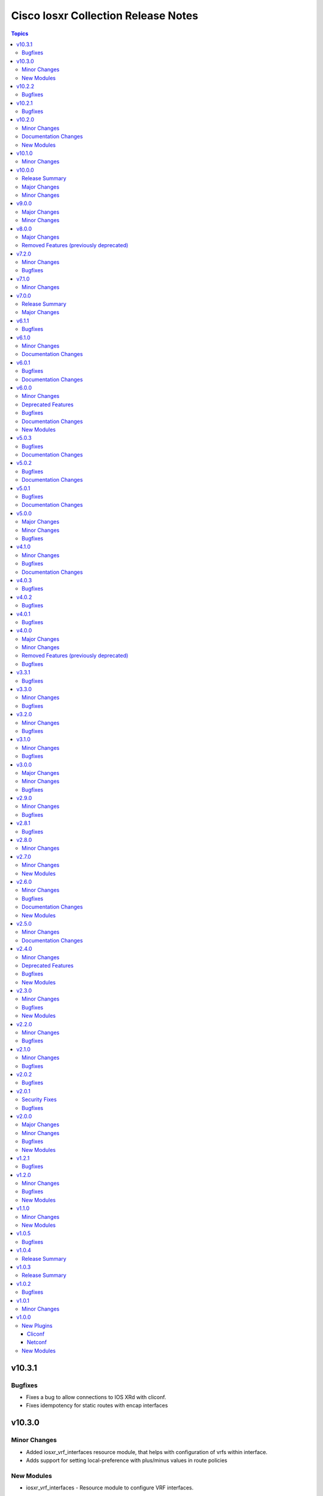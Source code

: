 ====================================
Cisco Iosxr Collection Release Notes
====================================

.. contents:: Topics

v10.3.1
=======

Bugfixes
--------

- Fixes a bug to allow connections to IOS XRd with cliconf.
- Fixes idempotency for static routes with encap interfaces

v10.3.0
=======

Minor Changes
-------------

- Added iosxr_vrf_interfaces resource module, that helps with configuration of vrfs within interface.
- Adds support for setting local-preference with plus/minus values in route policies

New Modules
-----------

- iosxr_vrf_interfaces - Resource module to configure VRF interfaces.

v10.2.2
=======

Bugfixes
--------

- iosxr_acls_facts - Fix incorrect rendering of some acl facts causing errors.

v10.2.1
=======

Bugfixes
--------

- iosxr_static_routes - Fix incorrect handling of the vrf keyword between the destination address and next-hop interface in both global and VRF contexts for IPv4 and IPv6 static_route configurations.

v10.2.0
=======

Minor Changes
-------------

- Added iosxr_route_maps resource module, that helps with configuration of route-policy.

Documentation Changes
---------------------

- Includes a new support related section in the README.

New Modules
-----------

- iosxr_route_maps - Resource module to configure route maps.

v10.1.0
=======

Minor Changes
-------------

- Adds a new module `iosxr_vrf_address_family` to manage VRFs address families on Cisco IOS-XR devices (https://github.com/ansible-collections/cisco.iosxr/pull/489).

v10.0.0
=======

Release Summary
---------------

Starting from this release, the minimum `ansible-core` version this collection requires is `2.15.0`. The last known version compatible with ansible-core<2.15 is `v9.0.0`. A new resource module `iosxr_vrf_global` is added to manage VRF global configurations.

Major Changes
-------------

- Bumping `requires_ansible` to `>=2.15.0`, since previous ansible-core versions are EoL now.

Minor Changes
-------------

- Adds a new module `iosxr_vrf_global` to manage VRF global configurations on Cisco IOS-XR devices (https://github.com/ansible-collections/cisco.iosxr/pull/467).

v9.0.0
======

Major Changes
-------------

- Update the netcommon base version to support cli_restore plugin.

Minor Changes
-------------

- Add support for cli_restore functionality.
- Please refer the PR to know more about core changes (https://github.com/ansible-collections/ansible.netcommon/pull/618).
- cli_restore module is part of netcommon.

v8.0.0
======

Major Changes
-------------

- This release removes previously deprecated module and attributes from this collection. Please refer to the **Removed Features** section for details.

Removed Features (previously deprecated)
----------------------------------------

- Remove deprecated iosxr_logging module which is replaced with iosxr_logging_global resource module.

v7.2.0
======

Minor Changes
-------------

- Add missing options in afi and safi in address-family of bgp_templates RM.

Bugfixes
--------

- Fix 'afi' value in bgp_templates RM to valid values.

v7.1.0
======

Minor Changes
-------------

- iosxr_facts - Add cdp neighbors in ansible_net_neighbors dictionary (https://github.com/ansible-collections/cisco.iosxr/pull/457).

v7.0.0
======

Release Summary
---------------

Starting from this release, the minimum `ansible-core` version this collection requires is `2.14.0`. The last known version compatible with ansible-core<2.14 is `v6.1.1`.

Major Changes
-------------

- Bumping `requires_ansible` to `>=2.14.0`, since previous ansible-core versions are EoL now.

v6.1.1
======

Bugfixes
--------

- Fix issue in gathered state of interfaces and l3_interfaces RMs(https://github.com/ansible-collections/cisco.iosxr/issues/452, https://github.com/ansible-collections/cisco.iosxr/issues/451)

v6.1.0
======

Minor Changes
-------------

- iosxr_config - Relax restrictions on I(src) parameter so it can be used more like I(lines). (https://github.com/ansible-collections/cisco.iosxr/issues/343).
- iosxr_config Add updates option in return value(https://github.com/ansible-collections/cisco.iosxr/issues/438).

Documentation Changes
---------------------

- Fix docs for prefix_lists RM.
- iosxr_acls - update examples and use YAML output in them for better readibility.

v6.0.1
======

Bugfixes
--------

- Fix issue in deletion of ospf.(https://github.com/ansible-collections/cisco.iosxr/issues/425)
- Fix issue in facts gathering for Interfaces RM.(https://github.com/ansible-collections/cisco.iosxr/issues/417)
- Fix issue in lacp and lldp_global of local variable commands.
- Support overridden state in bgp_global,lacp and lldp_global module.(https://github.com/ansible-collections/cisco.iosxr/issues/386)

Documentation Changes
---------------------

- Fix grpc sub plugin documentation.
- Update ospf_interfaces examples
- Update ospfv2 examples
- Update ospfv3 examples

v6.0.0
======

Minor Changes
-------------

- Add iosxr_bgp_templates module (https://github.com/ansible-collections/cisco.iosxr/issues/341).
- iosxr_facts - Add CPU utilization.
- iosxr_l2_interfaces - fix issue in supporting multiple iosxr version. (https://github.com/ansible-collections/cisco.iosxr/issues/379).

Deprecated Features
-------------------

- Deprecated iosxr_bgp module in favor of iosxr_bgp_global,iosxr_bgp_neighbor_address_family and iosxr_bgp_address_family.
- iosxr_l2_interfaces - deprecate q_vlan with qvlan which allows vlans in str format e.g "any"

Bugfixes
--------

- Add support to delete specific static route entry.(https://github.com/ansible-collections/cisco.iosxr/issues/375)
- l2_interfaces Fix issue in qvlan parsing.(https://github.com/ansible-collections/cisco.iosxr/issues/403)

Documentation Changes
---------------------

- iosxr_facts - Add ansible_net_cpu_utilization.

New Modules
-----------

- iosxr_bgp_templates - Manages BGP templates resource module.

v5.0.3
======

Bugfixes
--------

- Fixing Bundle-Ether/-POS recognition for resource modules. (https://github.com/ansible-collections/cisco.iosxr/issues/369)
- acls - Fix issue in ``replaced`` state of not replacing ace entries with remark action. (https://github.com/ansible-collections/cisco.iosxr/issues/332)
- l3_interfaces - Fix issue in ``gather`` state of not gathering management interface. (https://github.com/ansible-collections/cisco.iosxr/issues/381)

Documentation Changes
---------------------

- iosxr_interfaces - Fixed module documentation and examples.
- iosxr_l3_interfaces - Fixed module documentation and examples.

v5.0.2
======

Bugfixes
--------

- interfaces - Fix issue in ``overridden`` state of interfaces RM. (https://github.com/ansible-collections/cisco.iosxr/issues/377)

Documentation Changes
---------------------

- iosxr_bgp_global - add task output to module documentation examples.

v5.0.1
======

Bugfixes
--------

- Fixing L2 Interface recognition for resource modules. (https://github.com/ansible-collections/cisco.iosxr/issues/366)
- Iosxr_interfaces - Fix issue in interfaces with interface type.

Documentation Changes
---------------------

- Improve docs of static_routes Resource modules.

v5.0.0
======

Major Changes
-------------

- iosxr_l3_interfaces - fix issue in ipv4 address formatting. (https://github.com/ansible-collections/cisco.iosxr/issues/311).

Minor Changes
-------------

- bgp_global - Add ``no_prepend`` option and  ``set`` and ``replace_as`` suboptions under local_as option. (https://github.com/ansible-collections/cisco.iosxr/issues/336)
- bgp_global - Add ``password`` option and  ``encrypted`` and ``inheritance_disable`` suboptions. (https://github.com/ansible-collections/cisco.iosxr/issues/337)
- bgp_global - Add ``use`` option and  ``neighbor_group`` and ``session_group`` suboptions. (https://github.com/ansible-collections/cisco.iosxr/issues/312)

Bugfixes
--------

- Bgp_global, Bgp_neighbor_address_family, Bgp_address_family. Make all possible option mutually exclusive.
- bgp_neighbor_address_family - mark ``soft_reconfiguration`` suboptions ``set``, ``always``, and ``inheritance_disable`` as mutually exclusive. (https://github.com/ansible-collections/cisco.iosxr/issues/325)
- facts - fix ``ansible_net_model`` and ``ansible_net_seriulnum`` facts gathering issue (https://github.com/ansible-collections/cisco.iosxr/issues/308)

v4.1.0
======

Minor Changes
-------------

- iosxr.iosxr_bgp_global - Add missing set option in fast-detect dict of bgp nbr.

Bugfixes
--------

- bgp_global -  Fix neighbor description parser issue.

Documentation Changes
---------------------

- Add valid example in iosxr_command module which will show handling multiple prompts.

v4.0.3
======

Bugfixes
--------

- Fix issue of iosxr_config parellel uploads.
- Support commit confirmed functionality with replace option.

v4.0.2
======

Bugfixes
--------

- requirements: remove google dependency

v4.0.1
======

Bugfixes
--------

- iosxr_bgp_neighbor_address_family - Added alias to render as_overrride under vrfs as as_override.

v4.0.0
======

Major Changes
-------------

- Only valid connection types for this collection are network_cli and netconf.
- This release drops support for `connection: local` and provider dictionary.

Minor Changes
-------------

- iosxr_bgp_neighbor_address_family - add extra supported values l2vpn, link-state, vpnv4, vpnv6 to afi attribute.

Removed Features (previously deprecated)
----------------------------------------

- iosxr_interface - use iosxr_interfaces instead.

Bugfixes
--------

- Fixing model/version facts gathering (https://github.com/ansible-collections/cisco.iosxr/issues/282)

v3.3.1
======

Bugfixes
--------

- Fixing TenGigE Interface recognition for resource modules. (https://github.com/ansible-collections/cisco.iosxr/issues/270)

v3.3.0
======

Minor Changes
-------------

- Add support for grpc connection plugin

Bugfixes
--------

- `iosxr_ping` - Fix regex to parse ping failure correctly.

v3.2.0
======

Minor Changes
-------------

- Add label and comment to commit_confirmed functionality in IOSXR.

Bugfixes
--------

- Fix commit confirmed for IOSXR versions with atomic commands.
- Fix commit confirmed to render proper command without timeout.

v3.1.0
======

Minor Changes
-------------

- `iosxr_ping` - Add iosxr_ping module.

Bugfixes
--------

- Remove irrelevant warning from facts.

v3.0.0
======

Major Changes
-------------

- Minimum required ansible.netcommon version is 2.5.1.
- Updated base plugin references to ansible.netcommon.
- `facts` - default value for `gather_subset` is changed to min instead of !config.

Minor Changes
-------------

- Add new keys ge, eq, le for iosxr_prefix_lists.

Bugfixes
--------

- Fix iosxr_ospfv2 throwing a traceback with gathered (https://github.com/ansible-collections/cisco.iosxr/issues/227).

v2.9.0
======

Minor Changes
-------------

- IOSXR - Fix sanity for missing elements tag under list type attribute.

Bugfixes
--------

- Add symlink of modules under plugins/action.
- `iosxr_snmp_server` - Add aliases for access-lists in snmp-server(https://github.com/ansible-collections/cisco.iosxr/pull/225).
- iosxr_bgp_global - Add alias for neighbor_address (https://github.com/ansible-collections/cisco.iosxr/issues/216)
- iosxr_snmp_server - Fix gather_facts issue in snmp_servers (https://github.com/ansible-collections/cisco.iosxr/issues/215)

v2.8.1
======

Bugfixes
--------

- `iosxr_acls` - fix acl for parsing wrong command on ( num matches ) data

v2.8.0
======

Minor Changes
-------------

- Add commit_confirmed functionality in IOSXR.
- Add disable_default_comment option to disable default comment in iosxr_config module.

v2.7.0
======

Minor Changes
-------------

- `iosxr_hostname` - New Resource module added.

New Modules
-----------

- iosxr_hostname - Resource module to configure hostname.

v2.6.0
======

Minor Changes
-------------

- Add iosxr_snmp_server resource module.
- Added support for keys net_group, port_group to resolve issue with fact gathering against IOS-XR 6.6.3.

Bugfixes
--------

- fix issue of local variable 'start_index' referenced before assignment with cisco.iosxr.iosxr_config.
- iosxr_user - replaced custom paramiko sftp and ssh usage with native "copy_file" and "send_command" functions. Fixed issue when ssh key copying doesn't work with network_cli or netconf plugin by deleting "provider" usage. Fixed improper handling of "No such configuration item" when getting data for username section, without that ansible always tried to delete user "No" when purging if there is no any user in config. Fixed one-line admin mode commands not work anymore for ssh key management on IOS XR Software, Version 7.1.3, and add support of "admin" module property (https://github.com/ansible-collections/cisco.iosxr/pull/15)

Documentation Changes
---------------------

- Update valid docs for iosxr_logging_global and prefix_list

New Modules
-----------

- iosxr_snmp_server - Resource module to configure snmp server.

v2.5.0
======

Minor Changes
-------------

- Added iosxr ntp_global resource module.

Documentation Changes
---------------------

- Update valid deprecation date in bgp module.

v2.4.0
======

Minor Changes
-------------

- Add iosxr_logging_global resource module.

Deprecated Features
-------------------

- The iosxr_logging module has been deprecated in favor of the new iosxr_logging_global resource module and will be removed in a release after '2023-08-01'.

Bugfixes
--------

- fix issue in prefix-lists facts code when prefix-lists facts are empty. (https://github.com/ansible-collections/cisco.iosxr/pull/161)

New Modules
-----------

- iosxr_logging_global - Resource module to configure logging.

v2.3.0
======

Minor Changes
-------------

- Add `iosxr_prefix_lists` resource module.

Bugfixes
--------

- To add updated route policy params to Bgp nbr AF RM
- fix backword compatibility issue for iosxr 6.x.
- fix intermittent issue on CI for iosxr_banner module.
- fix iosxr_config issue for prefix-set,route-policy config
- fix static routes interface parsing issue.

New Modules
-----------

- iosxr_prefix_lists - Resource module to configure prefix lists.

v2.2.0
======

Minor Changes
-------------

- Add new keys for iosxr_l2_interface, iosxr_logging.
- Fix integration tests for iosxr_config, iosxr_smoke,iosxr_facts,iosxr_l2_interfaces,iosxr_lag_interfaces, iosxr_logging,iosxr_user.

Bugfixes
--------

- Add warning when comment is not supported by IOSXR.
- Fix issue of commit operation which was not failing for invalid inputs.

v2.1.0
======

Minor Changes
-------------

- Add support for available_network_resources key, which allows to fetch the available resources for a platform (https://github.com/ansible-collections/cisco.iosxr/issues/119).
- Update psudo-atomic operation scenario tests with correct assertion.

Bugfixes
--------

- Avoid using default value for comment for iosxr version > 7.2(Module=iosxr_config)
- Avoid using default value for comment when "comment is not supported" by device.

v2.0.2
======

Bugfixes
--------

- For versions >=2.0.1, this collection requires ansible.netcommon >=2.0.1.
- Re-releasing this collection with ansible.netcommon dependency requirements updated.

v2.0.1
======

Security Fixes
--------------

- Properly mask values of sensitive keys in module result.

Bugfixes
--------

- Add fix for interfaces which are not in running config should get merged when state is merged. (https://github.com/ansible-collections/cisco.iosxr/issues/106)
- Update valid hostname info in iosxr_facs using show running-conf hostname command. (https://github.com/ansible-collections/cisco.iosxr/issues/103)

v2.0.0
======

Major Changes
-------------

- Please refer to ansible.netcommon `changelog <https://github.com/ansible-collections/ansible.netcommon/blob/main/changelogs/CHANGELOG.rst#ansible-netcommon-collection-release-notes>`_ for more details.
- Requires ansible.netcommon v2.0.0+ to support `ansible_network_single_user_mode` and `ansible_network_import_modules`.
- ipaddress is no longer in ansible.netcommon. For Python versions without ipaddress (< 3.0), the ipaddress package is now required.

Minor Changes
-------------

- Add iosxr_bgp_address_family resource module (https://github.com/ansible-collections/cisco.iosxr/pull/105.).
- Add iosxr_bgp_global resource module (https://github.com/ansible-collections/cisco.iosxr/pull/101.).
- Add iosxr_bgp_neighbor_address_family resource module (https://github.com/ansible-collections/cisco.iosxr/pull/107.).
- Add missing examples for bgp_address_family module.
- Add support for single_user_mode.
- Fix integration testcases for bgp_address_family and bgp_neighbor_address_family.
- Fix issue in delete state in bgp_address_family (https://github.com/ansible-collections/cisco.iosxr/pull/109).
- Move iosxr_config idempotent warning message with the task response under `warnings` key if `changed` is `True`
- Re-use device_info dict instead of building it every time.

Bugfixes
--------

- Fix to accurately report configuration failure during pseudo-atomic operation fior iosxr-6.6.3 (https://github.com/ansible-collections/cisco.iosxr/issues/92).

New Modules
-----------

- iosxr_bgp_address_family - Resource module to configure BGP Address family.
- iosxr_bgp_global - Resource module to configure BGP.
- iosxr_bgp_neighbor_address_family - Resource module to configure BGP Neighbor Address family.

v1.2.1
======

Bugfixes
--------

- Update docs to clarify the idemptonecy releated caveat and add it in the output warnings (https://github.com/ansible-collections/ansible.netcommon/pull/189)

v1.2.0
======

Minor Changes
-------------

- Added iosxr ospf_interfaces resource module (https://github.com/ansible-collections/cisco.iosxr/pull/84).

Bugfixes
--------

- Add version key to galaxy.yaml to work around ansible-galaxy bug
- Fix iosxr_acls throwing a traceback with overridden (https://github.com/ansible-collections/cisco.iosxr/issues/87).
- require one to specify a banner delimiter in order to fix a timeout when using multi-line strings

New Modules
-----------

- iosxr_ospf_interfaces - Resource module to configure OSPF interfaces.

v1.1.0
======

Minor Changes
-------------

- Added iosxr ospfv3 resource module (https://github.com/ansible-collections/cisco.iosxr/pull/81).
- Platform supported coments token to be provided when invoking the object.

New Modules
-----------

- iosxr_ospfv3 - Resource module to configure OSPFv3.

v1.0.5
======

Bugfixes
--------

- Confirmed commit fails with TypeError in IOS XR netconf plugin (https://github.com/ansible-collections/cisco.iosxr/issues/74)
- running config data for interface split when substring interface starts with newline

v1.0.4
======

Release Summary
---------------

Rereleased 1.0.3 with updated changelog.

v1.0.3
======

Release Summary
---------------

Rereleased 1.0.2 with regenerated documentation.

v1.0.2
======

Bugfixes
--------

- Make `src`, `backup` and `backup_options` in iosxr_config work when module alias is used (https://github.com/ansible-collections/cisco.iosxr/pull/63).
- Makes sure that docstring and argspec are in sync and removes sanity ignores (https://github.com/ansible-collections/cisco.iosxr/pull/62).
- Update docs after sanity fixes to modules.

v1.0.1
======

Minor Changes
-------------

- Bring plugin table to correct position (https://github.com/ansible-collections/cisco.iosxr/pull/44)

v1.0.0
======

New Plugins
-----------

Cliconf
~~~~~~~

- iosxr - Use iosxr cliconf to run command on Cisco IOS XR platform

Netconf
~~~~~~~

- iosxr - Use iosxr netconf plugin to run netconf commands on Cisco IOSXR platform

New Modules
-----------

- iosxr_acl_interfaces - Resource module to configure ACL interfaces.
- iosxr_acls - Resource module to configure ACLs.
- iosxr_banner - Module to configure multiline banners.
- iosxr_command - Module to run commands on remote devices.
- iosxr_config - Module to manage configuration sections.
- iosxr_facts - Module to collect facts from remote devices.
- iosxr_interfaces - Resource module to configure interfaces.
- iosxr_l2_interfaces - Resource Module to configure L2 interfaces.
- iosxr_l3_interfaces - Resource module to configure L3 interfaces.
- iosxr_lacp - Resource module to configure LACP.
- iosxr_lacp_interfaces - Resource module to configure LACP interfaces.
- iosxr_lag_interfaces - Resource module to configure LAG interfaces.
- iosxr_lldp_global - Resource module to configure LLDP.
- iosxr_lldp_interfaces - Resource module to configure LLDP interfaces.
- iosxr_netconf - Configures NetConf sub-system service on Cisco IOS-XR devices
- iosxr_ospfv2 - Resource module to configure OSPFv2.
- iosxr_static_routes - Resource module to configure static routes.
- iosxr_system - Module to manage the system attributes.
- iosxr_user - Module to manage the aggregates of local users.
